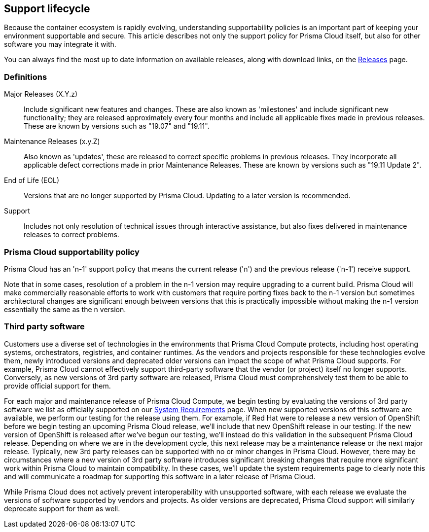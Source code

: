 == Support lifecycle

Because the container ecosystem is rapidly evolving, understanding supportability policies is an important part of keeping your environment supportable and secure.
This article describes not only the support policy for Prisma Cloud itself, but also for other software you may integrate it with.

You can always find the most up to date information on available releases, along with download links, on the xref:../welcome/releases.adoc[Releases] page.


=== Definitions

Major Releases (X.Y.z)::
Include significant new features and changes.
These are also known as 'milestones' and include significant new functionality; they are released approximately every four months and include all applicable fixes made in previous releases.
These are known by versions such as "19.07" and "19.11".

Maintenance Releases (x.y.Z)::
Also known as 'updates', these are released to correct specific problems in previous releases.
They incorporate all applicable defect corrections made in prior Maintenance Releases.
These are known by versions such as "19.11 Update 2".

End of Life (EOL)::
Versions that are no longer supported by Prisma Cloud.
Updating to a later version is recommended.

Support::
Includes not only resolution of technical issues through interactive assistance, but also fixes delivered in maintenance releases to correct problems.


=== Prisma Cloud supportability policy

Prisma Cloud has an 'n-1' support policy that means the current release ('n') and the previous release ('n-1') receive support.

Note that in some cases, resolution of a problem in the n-1 version may require upgrading to a  current build.
Prisma Cloud will make commercially reasonable efforts to work with customers that require porting fixes back to the n-1 version but sometimes architectural changes are significant enough between versions that this is practically impossible without making the n-1 version essentially the same as the n version.


=== Third party software

Customers use a diverse set of technologies in the environments that Prisma Cloud Compute protects, including host operating systems, orchestrators, registries, and container runtimes.  As the vendors and projects responsible for these technologies evolve them, newly introduced versions and deprecated older versions can impact the scope of what Prisma Cloud supports.  For example, Prisma Cloud cannot effectively support third-party software that the vendor (or project) itself no longer supports.  Conversely, as new versions of 3rd party software are released, Prisma Cloud must comprehensively test them to be able to provide official support for them.

For each major and maintenance release of Prisma Cloud Compute, we begin testing by evaluating the versions of 3rd party software we list as officially supported on our xref:../install/system_requirements.adoc[System Requirements] page.  When new supported versions of this software are available, we perform our testing for the release using them.  For example, if Red Hat were to release a new version of OpenShift before we begin testing an upcoming Prisma Cloud release, we'll include that new OpenShift release in our testing.  If the new version of OpenShift is released after we've begun our testing, we'll instead do this validation in the subsequent Prisma Cloud release.  Depending on where we are in the development cycle, this next release may be a maintenance release or the next major release.  Typically, new 3rd party releases can be supported with no or minor changes in Prisma Cloud.  However, there may be circumstances where a new version of 3rd party software introduces significant breaking changes that require more significant work within Prisma Cloud to maintain compatibility.  In these cases, we'll update the system requirements page to clearly note this and will communicate a roadmap for supporting this software in a later release of Prisma Cloud.

While Prisma Cloud does not actively prevent interoperability with unsupported software, with each release we evaluate the versions of software supported by vendors and projects.  As older versions are deprecated, Prisma Cloud support will similarly deprecate support for them as well.
